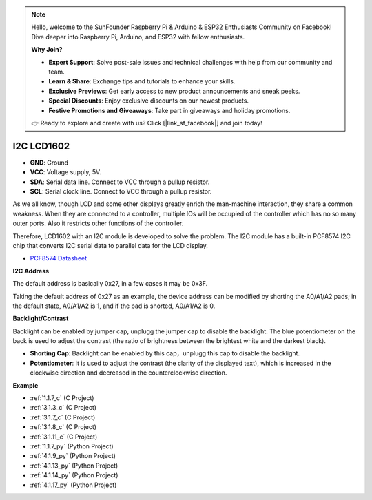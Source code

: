 .. note::

    Hello, welcome to the SunFounder Raspberry Pi & Arduino & ESP32 Enthusiasts Community on Facebook! Dive deeper into Raspberry Pi, Arduino, and ESP32 with fellow enthusiasts.

    **Why Join?**

    - **Expert Support**: Solve post-sale issues and technical challenges with help from our community and team.
    - **Learn & Share**: Exchange tips and tutorials to enhance your skills.
    - **Exclusive Previews**: Get early access to new product announcements and sneak peeks.
    - **Special Discounts**: Enjoy exclusive discounts on our newest products.
    - **Festive Promotions and Giveaways**: Take part in giveaways and holiday promotions.

    👉 Ready to explore and create with us? Click [|link_sf_facebook|] and join today!

.. _cpn_i2c_lcd:

I2C LCD1602
==============

.. image:: img/i2c_lcd1602.png
    :width: 800

* **GND**: Ground
* **VCC**: Voltage supply, 5V.
* **SDA**: Serial data line. Connect to VCC through a pullup resistor.
* **SCL**: Serial clock line. Connect to VCC through a pullup resistor.

As we all know, though LCD and some other displays greatly enrich the man-machine interaction, they share a common weakness. When they are connected to a controller, multiple IOs will be occupied of the controller which has no so many outer ports. Also it restricts other functions of the controller. 

Therefore, LCD1602 with an I2C module is developed to solve the problem. The I2C module has a built-in PCF8574 I2C chip that converts I2C serial data to parallel data for the LCD display.        

* `PCF8574 Datasheet <https://www.ti.com/lit/ds/symlink/pcf8574.pdf?ts=1627006546204&ref_url=https%253A%252F%252Fwww.google.com%252F>`_

**I2C Address**

The default address is basically 0x27, in a few cases it may be 0x3F.

Taking the default address of 0x27 as an example, the device address can be modified by shorting the A0/A1/A2 pads; in the default state, A0/A1/A2 is 1, and if the pad is shorted, A0/A1/A2 is 0.

.. image:: img/i2c_address.jpg
    :width: 600

**Backlight/Contrast**

Backlight can be enabled by jumper cap, unplugg the jumper cap to disable the backlight. The blue potentiometer on the back is used to adjust the contrast (the ratio of brightness between the brightest white and the darkest black).


.. image:: img/back_lcd1602.jpg

* **Shorting Cap**: Backlight can be enabled by this cap，unplugg this cap to disable the backlight.
* **Potentiometer**: It is used to adjust the contrast (the clarity of the displayed text), which is increased in the clockwise direction and decreased in the counterclockwise direction.




**Example**

* :ref:`1.1.7_c` (C Project)
* :ref:`3.1.3_c` (C Project)
* :ref:`3.1.7_c` (C Project)
* :ref:`3.1.8_c` (C Project)
* :ref:`3.1.11_c` (C Project)
* :ref:`1.1.7_py` (Python Project)
* :ref:`4.1.9_py` (Python Project)
* :ref:`4.1.13_py` (Python Project)
* :ref:`4.1.14_py` (Python Project)
* :ref:`4.1.17_py` (Python Project)
